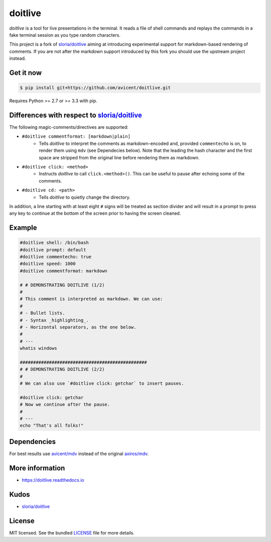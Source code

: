 ========
doitlive
========

`doitlive` is a tool for live presentations in the terminal. It reads a file of shell commands and replays the commands in a fake terminal session as you type random characters.

This project is a fork of `sloria/doitlive`_ aiming at introducing experimental support for markdown-based rendering of comments. If you are not after the markdown support introduced by this fork you should use the upstream project instead.


Get it now
----------

.. code-block:: bash

    $ pip install git+https://github.com/avicent/doitlive.git

Requires Python >= 2.7 or >= 3.3 with pip.

Differences with respect to `sloria/doitlive`_
-----------------------------------------------

The following magic-comments/directives are supported:

- ``#doitlive commentformat: [markdown|plain]``
    - Tells `doitlive` to interpret the comments as markdown-encoded and, provided ``commentecho`` is on, to render them using ``mdv`` (see Dependecies below). Note that the leading the hash character and the first space are stripped from the original line before rendering them as markdown.
- ``#doitlive click: <method>``
    - Instructs `doitlive` to call ``click.<method>()``. This can be useful to pause after echoing some of the comments.
- ``#doitlive cd: <path>``
    - Tells `doitlive` to quietly change the directory.

In addition, a line starting with at least eight ``#`` signs will be treated as section divider and will result in a prompt to press any key to continue at the bottom of the screen prior to having the screen cleaned.

Example
-------

.. code-block:: bash

    #doitlive shell: /bin/bash
    #doitlive prompt: default
    #doitlive commentecho: true
    #doitlive speed: 1000
    #doitlive commentformat: markdown
    
    # # DEMONSTRATING DOITLIVE (1/2)
    #
    # This comment is interpreted as markdown. We can use:
    #
    # - Bullet lists.
    # - Syntax _highlighting_.
    # - Horizontal separators, as the one below.
    #
    # ---
    whatis windows
    
    ################################################
    # # DEMONSTRATING DOITLIVE (2/2)
    #
    # We can also use `#doitlive click: getchar` to insert pauses.
    
    #doitlive click: getchar
    # Now we continue after the pause.
    #
    # ---
    echo "That's all folks!"

Dependencies
------------

For best results use `avicent/mdv`_ instead of the original `axiros/mdv`_.

More information
----------------

- https://doitlive.readthedocs.io

Kudos
-----

- `sloria/doitlive`_

License
-------

MIT licensed. See the bundled `LICENSE <https://github.com/avicent/doitlive/blob/master/LICENSE>`_ file for more details.

.. _`sloria/doitlive`: https://github.com/sloria/doitlive
.. _`avicent/mdv`: https://github.com/avicent/terminal_markdown_viewer
.. _`axiros/mdv`: https://github.com/axiros/terminal_markdown_viewer
